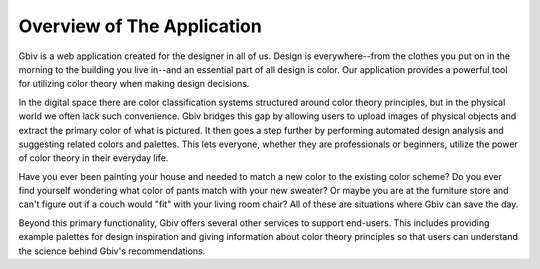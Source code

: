 
.. _overview:

Overview of The Application
=============================

Gbiv is a web application created for the designer in all of us. Design is everywhere--from the clothes you put on in the morning to the building you live in--and an essential part of all design is color. Our application provides a powerful tool for utilizing color theory when making design decisions. 

In the digital space there are color classification systems structured around color theory principles, but in the physical world we often lack such convenience. Gbiv bridges this gap by allowing users to upload images of physical objects and extract the primary color of what is pictured. It then goes a step further by performing automated design analysis and suggesting related colors and palettes. This lets everyone, whether they are professionals or beginners, utilize the power of color theory in their everyday life.

Have you ever been painting your house and needed to match a new color to the existing color scheme? Do you ever find yourself wondering what color of pants match with your new sweater? Or maybe you are at the furniture store and can't figure out if a couch would "fit" with your living room chair? All of these are situations where Gbiv can save the day.


Beyond this primary functionality, Gbiv offers several other services to support end-users. This includes providing example palettes for design inspiration and giving information about color theory principles so that users can understand the science behind Gbiv's recommendations.

